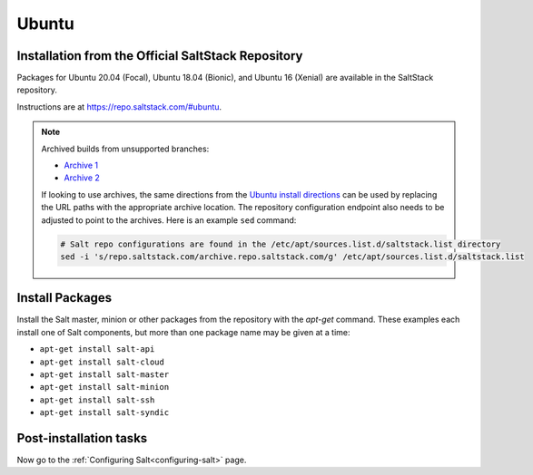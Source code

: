 .. _installation-ubuntu:

======
Ubuntu
======

.. _installation-ubuntu-repo:

Installation from the Official SaltStack Repository
===================================================

Packages for Ubuntu 20.04 (Focal), Ubuntu 18.04 (Bionic), and Ubuntu 16
(Xenial) are available in the SaltStack repository.

Instructions are at https://repo.saltstack.com/#ubuntu.

.. note::
    Archived builds from unsupported branches:
    
    - `Archive 1 <https://archive.repo.saltstack.com/py3/ubuntu/>`__
    - `Archive 2 <https://archive.repo.saltstack.com/apt/ubuntu/>`__

    If looking to use archives, the same directions from the `Ubuntu install
    directions <https://repo.saltstack.com/#ubuntu>`__ can be used by replacing
    the URL paths with the appropriate archive location. The
    repository configuration endpoint also needs to be adjusted to point to the
    archives. Here is an example ``sed`` command:

    .. code-block:: bash

        # Salt repo configurations are found in the /etc/apt/sources.list.d/saltstack.list directory
        sed -i 's/repo.saltstack.com/archive.repo.saltstack.com/g' /etc/apt/sources.list.d/saltstack.list


.. _ubuntu-install-pkgs:

Install Packages
================

Install the Salt master, minion or other packages from the repository with
the `apt-get` command. These examples each install one of Salt components, but
more than one package name may be given at a time:

- ``apt-get install salt-api``
- ``apt-get install salt-cloud``
- ``apt-get install salt-master``
- ``apt-get install salt-minion``
- ``apt-get install salt-ssh``
- ``apt-get install salt-syndic``

.. _ubuntu-config:

Post-installation tasks
=======================

Now go to the :ref:`Configuring Salt<configuring-salt>` page.
